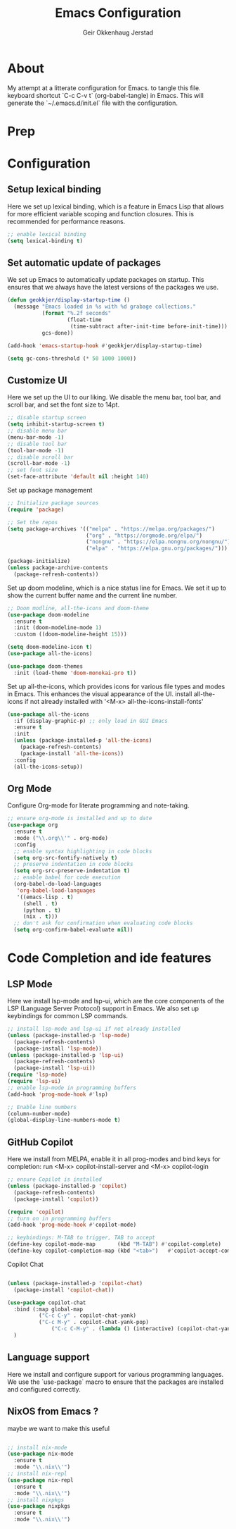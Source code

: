 #+title: Emacs Configuration
#+author: Geir Okkenhaug Jerstad 
#+email: geir@geokkjer.eu
#+options: toc:nil num:nil
#+PROPERTY: header-args:emacs-lisp :tangle ~/.emacs.d/init.el


* About

My attempt at a litterate configuration for Emacs.
to tangle this file.
keyboard shortcut `C-c C-v t` (org-babel-tangle) in Emacs.
This will generate the `~/.emacs.d/init.el` file with the configuration.

* Prep  

* Configuration

** Setup lexical binding
Here we set up lexical binding, which is a feature in Emacs Lisp that allows for more efficient variable scoping and function closures. This is recommended for performance reasons.
#+BEGIN_SRC emacs-lisp
;; enable lexical binding
(setq lexical-binding t)
#+END_SRC

** Set automatic update of packages

We set up Emacs to automatically update packages on startup. This ensures that we always have the latest versions of the packages we use.
#+BEGIN_SRC emacs-lisp
(defun geokkjer/display-startup-time ()
  (message "Emacs loaded in %s with %d grabage collections."
           (format "%.2f seconds"
                   (float-time
                    (time-subtract after-init-time before-init-time)))
           gcs-done))

(add-hook 'emacs-startup-hook #'geokkjer/display-startup-time)

(setq gc-cons-threshold (* 50 1000 1000))
#+END_SRC

** Customize UI
Here we set up the UI to our liking. We disable the menu bar, tool bar, and scroll bar, and set the font size to 14pt.
#+BEGIN_SRC emacs-lisp
;; disable startup screen
(setq inhibit-startup-screen t)
;; disable menu bar
(menu-bar-mode -1)
;; disable tool bar
(tool-bar-mode -1)
;; disable scroll bar
(scroll-bar-mode -1)
;; set font size
(set-face-attribute 'default nil :height 140)
#+END_SRC

Set up package management

#+BEGIN_SRC emacs-lisp
;; Initialize package sources
(require 'package)

;; Set the repos
(setq package-archives '(("melpa" . "https://melpa.org/packages/")
                         ("org" . "https://orgmode.org/elpa/")
                         ("nongnu" . "https://elpa.nongnu.org/nongnu/")
                         ("elpa" . "https://elpa.gnu.org/packages/")))

(package-initialize)
(unless package-archive-contents
  (package-refresh-contents))
#+END_SRC

Set up doom modeline, which is a nice status line for Emacs. We set it up to show the current buffer name and the current line number.

#+BEGIN_SRC emacs-lisp
;; Doom modline, all-the-icons and doom-theme
(use-package doom-modeline
  :ensure t
  :init (doom-modeline-mode 1)
  :custom ((doom-modeline-height 15)))

(setq doom-modeline-icon t)
(use-package all-the-icons)

(use-package doom-themes
  :init (load-theme 'doom-monokai-pro t))
#+END_SRC

Set up all-the-icons, which provides icons for various file types and modes in Emacs. This enhances the visual appearance of the UI.
install all-the-icons if not already installed with '<M-x> all-the-icons-install-fonts'

#+BEGIN_SRC emacs-lisp
(use-package all-the-icons
  :if (display-graphic-p) ;; only load in GUI Emacs
  :ensure t
  :init
  (unless (package-installed-p 'all-the-icons)
    (package-refresh-contents)
    (package-install 'all-the-icons))
  :config
  (all-the-icons-setup))
#+END_SRC


** Org Mode
Configure Org-mode for literate programming and note-taking.

#+BEGIN_SRC emacs-lisp
;; ensure org-mode is installed and up to date
(use-package org
  :ensure t
  :mode ("\\.org\\'" . org-mode)
  :config
  ;; enable syntax highlighting in code blocks
  (setq org-src-fontify-natively t)
  ;; preserve indentation in code blocks
  (setq org-src-preserve-indentation t)
  ;; enable babel for code execution
  (org-babel-do-load-languages
   'org-babel-load-languages
   '((emacs-lisp . t)
     (shell . t)
     (python . t)
     (nix . t)))
  ;; don't ask for confirmation when evaluating code blocks
  (setq org-confirm-babel-evaluate nil))
#+END_SRC

* Code Completion and ide features
** LSP Mode
Here we install lsp-mode and lsp-ui, which are the core components of the LSP (Language Server Protocol) support in Emacs. We also set up keybindings for common LSP commands.
#+BEGIN_SRC emacs-lisp
;; install lsp-mode and lsp-ui if not already installed
(unless (package-installed-p 'lsp-mode)
  (package-refresh-contents)
  (package-install 'lsp-mode))
(unless (package-installed-p 'lsp-ui)
  (package-refresh-contents)
  (package-install 'lsp-ui))
(require 'lsp-mode)
(require 'lsp-ui)
;; enable lsp-mode in programming buffers
(add-hook 'prog-mode-hook #'lsp)

;; Enable line numbers
(column-number-mode)
(global-display-line-numbers-mode t)

#+END_SRC

** GitHub Copilot

Here we install from MELPA, enable it in all prog-modes and bind keys for completion:
run <M-x> copilot-install-server and <M-x> copilot-login

#+BEGIN_SRC emacs-lisp
;; ensure Copilot is installed
(unless (package-installed-p 'copilot)
  (package-refresh-contents)
  (package-install 'copilot))

(require 'copilot)
;; turn on in programming buffers
(add-hook 'prog-mode-hook #'copilot-mode)

;; keybindings: M-TAB to trigger, TAB to accept
(define-key copilot-mode-map       (kbd "M-TAB") #'copilot-complete)
(define-key copilot-completion-map (kbd "<tab>")   #'copilot-accept-completion)
#+END_SRC 

Copilot Chat

#+BEGIN_SRC emacs-lisp

(unless (package-installed-p 'copilot-chat)
  (package-install 'copilot-chat))

(use-package copilot-chat
  :bind (:map global-map
	      ("C-c C-y" . copilot-chat-yank)
	      ("C-c M-y" . copilot-chat-yank-pop)
              ("C-c C-M-y" . (lambda () (interactive) (copilot-chat-yank-pop -1))))
  )
#+END_SRC


** Language support
Here we install and configure support for various programming languages. We use the `use-package` macro to ensure that the packages are installed and configured correctly.

** NixOS from Emacs ?
maybe we want to make this useful


#+BEGIN_SRC emacs-lisp 

#+END_SRC


#+BEGIN_SRC emacs-lisp
;; install nix-mode
(use-package nix-mode
  :ensure t
  :mode "\\.nix\\'")
;; install nix-repl
(use-package nix-repl
  :ensure t
  :mode "\\.nix\\'")
;; install nixpkgs
(use-package nixpkgs
  :ensure t
  :mode "\\.nix\\'")
#+END_SRC
